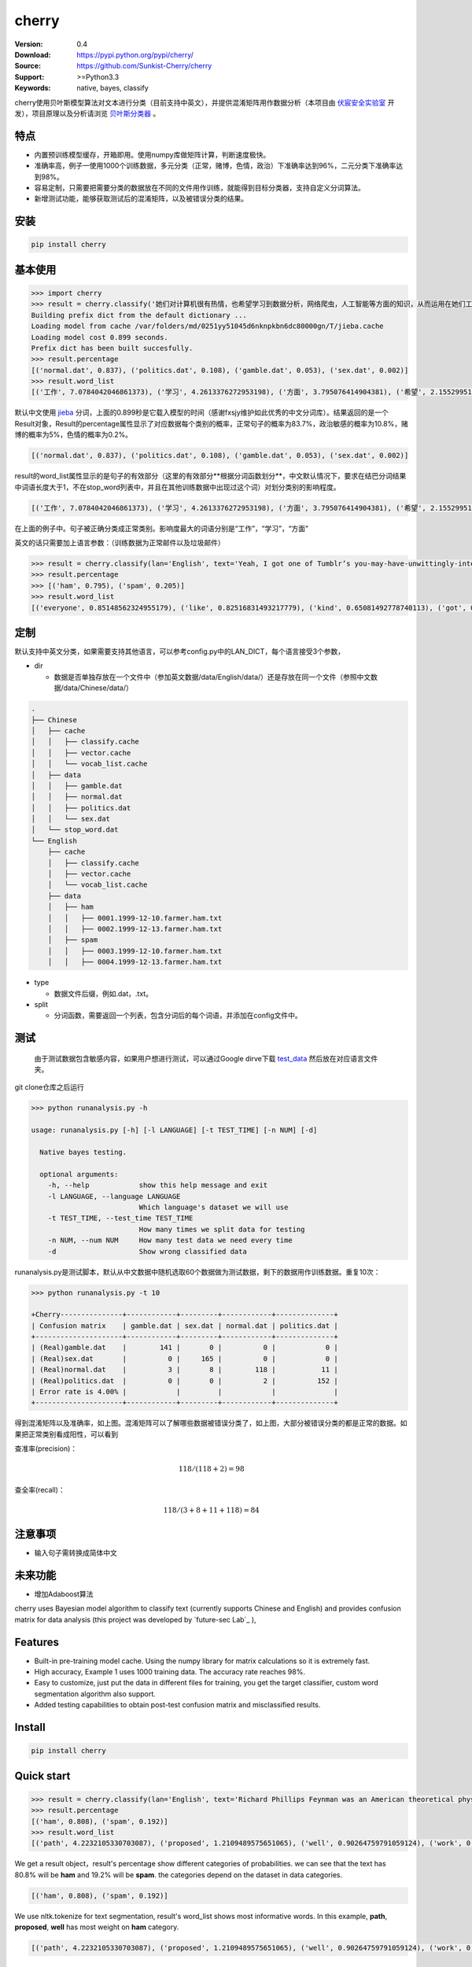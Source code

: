 cherry
=======================
.. image:: https://api.travis-ci.org/Sunkist-Cherry/cherry.png?branch=master
    :targetWe use nltk
.. image:: https://img.shields.io/pypi/v/cherry.svg
    :target: https://pypi.python.org/pypi/cherry

.. image:: https://img.shields.io/pypi/l/cherry.svg
    :target: https://pypi.python.org/pypi/cherry

.. image:: https://img.shields.io/pypi/pyversions/cherry.svg
    :target: https://pypi.python.org/pypi/cherry


:Version: 0.4
:Download: https://pypi.python.org/pypi/cherry/
:Source: https://github.com/Sunkist-Cherry/cherry
:Support: >=Python3.3
:Keywords: native, bayes, classify

.. _`中文版本`:
.. _`English Version`:

cherry使用贝叶斯模型算法对文本进行分类（目前支持中英文），并提供混淆矩阵用作数据分析（本项目由 `伏宸安全实验室`_ 开发），项目原理以及分析请浏览 `贝叶斯分类器`_ 。

.. _`伏宸安全实验室`: http://future-sec.com/
.. _`贝叶斯分类器`: https://www.enginego.org/%E6%9C%BA%E5%99%A8%E5%AD%A6%E4%B9%A0/%E8%B4%9D%E5%8F%B6%E6%96%AF%E5%88%86%E7%B1%BB/

特点
------

- 内置预训练模型缓存，开箱即用。使用numpy库做矩阵计算，判断速度极快。

- 准确率高，例子一使用1000个训练数据，多元分类（正常，赌博，色情，政治）下准确率达到96%，二元分类下准确率达到98%。

- 容易定制，只需要把需要分类的数据放在不同的文件用作训练，就能得到目标分类器，支持自定义分词算法。

- 新增测试功能，能够获取测试后的混淆矩阵，以及被错误分类的结果。

安装
--------

.. code-block:: bash

   pip install cherry

基本使用
------------

.. code-block:: python

    >>> import cherry
    >>> result = cherry.classify('她们对计算机很有热情，也希望学习到数据分析，网络爬虫，人工智能等方面的知识，从而运用在她们工作上')
    Building prefix dict from the default dictionary ...
    Loading model from cache /var/folders/md/0251yy51045d6nknpkbn6dc80000gn/T/jieba.cache
    Loading model cost 0.899 seconds.
    Prefix dict has been built succesfully.
    >>> result.percentage
    [('normal.dat', 0.837), ('politics.dat', 0.108), ('gamble.dat', 0.053), ('sex.dat', 0.002)]
    >>> result.word_list
    [('工作', 7.0784042046861373), ('学习', 4.2613376272953198), ('方面', 3.795076414904381), ('希望', 2.1552995125795613), ('人工智能', 1.1353997980863895), ('网络', 0.41148095885968772), ('从而', 0.27235358073104443), ('数据分析', 0.036787509418279463), ('热情', 0.036787509418278574), ('她们', -4.660672209426675)]

默认中文使用 `jieba`_ 分词，上面的0.899秒是它载入模型的时间（感谢fxsjy维护如此优秀的中文分词库）。结果返回的是一个Result对象，Result的percentage属性显示了对应数据每个类别的概率，正常句子的概率为83.7%，政治敏感的概率为10.8%，赌博的概率为5%，色情的概率为0.2%。

.. code-block:: bash

    [('normal.dat', 0.837), ('politics.dat', 0.108), ('gamble.dat', 0.053), ('sex.dat', 0.002)]

result的word_list属性显示的是句子的有效部分（这里的有效部分**根据分词函数划分**，中文默认情况下，要求在结巴分词结果中词语长度大于1，不在stop_word列表中，并且在其他训练数据中出现过这个词）对划分类别的影响程度。

.. code-block:: bash

    [('工作', 7.0784042046861373), ('学习', 4.2613376272953198), ('方面', 3.795076414904381), ('希望', 2.1552995125795613), ('人工智能', 1.1353997980863895), ('网络', 0.41148095885968772), ('从而', 0.27235358073104443), ('数据分析', 0.036787509418279463), ('热情', 0.036787509418278574), ('她们', -4.660672209426675)]

在上面的例子中。句子被正确分类成正常类别。影响度最大的词语分别是“工作”，“学习”，“方面”

英文的话只需要加上语言参数：（训练数据为正常邮件以及垃圾邮件）

.. code-block:: python

    >>> result = cherry.classify(lan='English', text='Yeah, I got one of Tumblr’s you-may-have-unwittingly-interacted-with-propaganda-blogs emails too. And like everyone else, I kind of shrugged because really, what am I supposed to do about that now')
    >>> result.percentage
    >>> [('ham', 0.795), ('spam', 0.205)]
    >>> result.word_list
    [('everyone', 0.85148562324955179), ('like', 0.82516831493217779), ('kind', 0.65081492778740113), ('got', 0.53303189213101732), ('else', 0.53303189213101732), ('one', 0.19882980404434303), ('now', -0.38717273906427518), ('emails', -1.364088092754864)]


.. _`jieba`: https://github.com/fxsjy/jieba


定制
-------

默认支持中英文分类，如果需要支持其他语言，可以参考config.py中的LAN_DICT，每个语言接受3个参数，

- dir

  + 数据是否单独存放在一个文件中（参加英文数据/data/English/data/）还是存放在同一个文件（参照中文数据/data/Chinese/data/）


.. code-block:: bash

    .
    ├── Chinese
    │   ├── cache
    │   │   ├── classify.cache
    │   │   ├── vector.cache
    │   │   └── vocab_list.cache
    │   ├── data
    │   │   ├── gamble.dat
    │   │   ├── normal.dat
    │   │   ├── politics.dat
    │   │   └── sex.dat
    │   └── stop_word.dat
    └── English
        ├── cache
        │   ├── classify.cache
        │   ├── vector.cache
        │   └── vocab_list.cache
        ├── data
        │   ├── ham
        │   │   ├── 0001.1999-12-10.farmer.ham.txt
        │   │   ├── 0002.1999-12-13.farmer.ham.txt
        │   ├── spam
        │   │   ├── 0003.1999-12-10.farmer.ham.txt
        │   │   ├── 0004.1999-12-13.farmer.ham.txt

- type

  + 数据文件后缀，例如.dat，.txt。

- split

  + 分词函数，需要返回一个列表，包含分词后的每个词语，并添加在config文件中。

测试
-------

  由于测试数据包含敏感内容，如果用户想进行测试，可以通过Google dirve下载 `test_data`_ 然后放在对应语言文件夹。

.. _`test_data`: https://drive.google.com/file/d/1OtbY7RCjkoQWYb0fHIOTBcJfgDlW5Tjz/view?usp=sharing

git clone仓库之后运行

.. code-block:: bash

  >>> python runanalysis.py -h

  usage: runanalysis.py [-h] [-l LANGUAGE] [-t TEST_TIME] [-n NUM] [-d]

    Native bayes testing.

    optional arguments:
      -h, --help            show this help message and exit
      -l LANGUAGE, --language LANGUAGE
                            Which language's dataset we will use
      -t TEST_TIME, --test_time TEST_TIME
                            How many times we split data for testing
      -n NUM, --num NUM     How many test data we need every time
      -d                    Show wrong classified data

runanalysis.py是测试脚本，默认从中文数据中随机选取60个数据做为测试数据，剩下的数据用作训练数据。重复10次：

.. code-block:: bash

  >>> python runanalysis.py -t 10

  +Cherry---------------+------------+---------+------------+--------------+
  | Confusion matrix    | gamble.dat | sex.dat | normal.dat | politics.dat |
  +---------------------+------------+---------+------------+--------------+
  | (Real)gamble.dat    |        141 |       0 |          0 |            0 |
  | (Real)sex.dat       |          0 |     165 |          0 |            0 |
  | (Real)normal.dat    |          3 |       8 |        118 |           11 |
  | (Real)politics.dat  |          0 |       0 |          2 |          152 |
  | Error rate is 4.00% |            |         |            |              |
  +---------------------+------------+---------+------------+--------------+

得到混淆矩阵以及准确率，如上图。混淆矩阵可以了解哪些数据被错误分类了，如上图，大部分被错误分类的都是正常的数据。如果把正常类别看成阳性，可以看到

查准率(precision)：

.. math::

    118 / (118 + 2) = 98%

查全率(recall)：

.. math::

    118 / (3+8+11+118)= 84%

注意事项
--------
- 输入句子需转换成简体中文

未来功能
--------

- 增加Adaboost算法

.. _`English Version`:

cherry uses Bayesian model algorithm to classify text (currently supports Chinese and English) and provides confusion matrix for data analysis (this project was developed by `future-sec Lab`_ ), 

Features
-----------

- Built-in pre-training model cache. Using the numpy library for matrix calculations so it is extremely fast.

- High accuracy, Example 1 uses 1000 training data. The accuracy rate reaches 98%.

- Easy to customize, just put the data in different files for training, you get the target classifier, custom word segmentation algorithm also support.

- Added testing capabilities to obtain post-test confusion matrix and misclassified results.

Install
--------

.. code-block:: bash

   pip install cherry

Quick start
------------

.. code-block:: python

    >>> result = cherry.classify(lan='English', text='Richard Phillips Feynman was an American theoretical physicist known for his work in the path integral formulation of quantum mechanics, the theory of quantum electrodynamics, and the physics of the superfluidity of supercooled liquid helium, as well as in particle physics for which he proposed the parton model.')
    >>> result.percentage
    [('ham', 0.808), ('spam', 0.192)]
    >>> result.word_list
    [('path', 4.2232105330703087), ('proposed', 1.2109489575651065), ('well', 0.90264759791059124), ('work', 0.7629242350381471), ('theory', 0.51780177700516106), ('model', -0.041814010930261603), ('liquid', -0.58081051166294806), ('mechanics', -0.58081051166294806), ('particle', -0.98627561977111178), ('helium', -1.2739576922228935), ('known', -2.0848879084392227)]

We get a result object，result's percentage show different categories of probabilities. we can see that the text has 80.8% will be **ham** and 19.2% will be **spam**. the categories depend on the dataset in data categories.

.. code-block:: bash

    [('ham', 0.808), ('spam', 0.192)]

We use nltk.tokenize for text segmentation, result's word_list shows most informative words. In this example, **path**, **proposed**, **well** has most weight on **ham** category.

.. code-block:: bash

    [('path', 4.2232105330703087), ('proposed', 1.2109489575651065), ('well', 0.90264759791059124), ('work', 0.7629242350381471), ('theory', 0.51780177700516106), ('model', -0.041814010930261603), ('liquid', -0.58081051166294806), ('mechanics', -0.58081051166294806), ('particle', -0.98627561977111178), ('helium', -1.2739576922228935), ('known', -2.0848879084392227)]

Custome
-------

cherry support Chinese and English by default, if you need to support other languages, you can refer **LAN_DICT** in **config.py**, each language accepts 3 parameters,

- dir

  + Whether the dataset are stored in a separate file (English: data /data/English/data/) or in the same file (Chinese: data/data/Chinese/data/)

.. code-block:: bash

    .
    ├── Chinese
    │   ├── cache
    │   │   ├── classify.cache
    │   │   ├── vector.cache
    │   │   └── vocab_list.cache
    │   ├── data
    │   │   ├── gamble.dat
    │   │   ├── normal.dat
    │   │   ├── politics.dat
    │   │   └── sex.dat
    │   └── stop_word.dat
    └── English
        ├── cache
        │   ├── classify.cache
        │   ├── vector.cache
        │   └── vocab_list.cache
        ├── data
        │   ├── ham
        │   │   ├── 0001.1999-12-10.farmer.ham.txt
        │   │   ├── 0002.1999-12-13.farmer.ham.txt
        │   ├── spam
        │   │   ├── 0003.1999-12-10.farmer.ham.txt
        │   │   ├── 0004.1999-12-13.farmer.ham.txt

- type

  + data type，for instance, .dat，.txt。

- split

  + text segmentation function，should return a list contains every valid word.

Testing
---------

  First, download `test_data`_ , and put them into the correct path.

.. _`test_data`: https://drive.google.com/file/d/1OtbY7RCjkoQWYb0fHIOTBcJfgDlW5Tjz/view?usp=sharing

after git clone the repo, run

.. code-block:: bash

  >>> python runanalysis.py -h

  usage: runanalysis.py [-h] [-l LANGUAGE] [-t TEST_TIME] [-n NUM] [-d]

    Native bayes testing.

    optional arguments:
      -h, --help            show this help message and exit
      -l LANGUAGE, --language LANGUAGE
                            Which language's dataset we will use
      -t TEST_TIME, --test_time TEST_TIME
                            How many times we split data for testing
      -n NUM, --num NUM     How many test data we need every time
      -d                    Show wrong classified data

By default, runanalysis.py choose 60 data from dataset randomly for testing, the others use for training. Repeat 10 times.

.. code-block:: bash

    >>> python runanalysis.py -l English

    +Cherry---------------+------+-----+
    | Confusion matrix    | spam | ham |
    +---------------------+------+-----+
    | (Real)spam          |  269 |  22 |
    | (Real)ham           |    3 | 306 |
    | Error rate is 4.17% |      |     |
    +---------------------+------+-----+

The terminal print confusion matrix and error rate as above.

- Precision

.. math::

    269 / (269 + 3) = 98.9%

- Recall

.. math::

    269 / (269 + 22)= 92.4%

Future
--------

- add Adaboost algorithm


